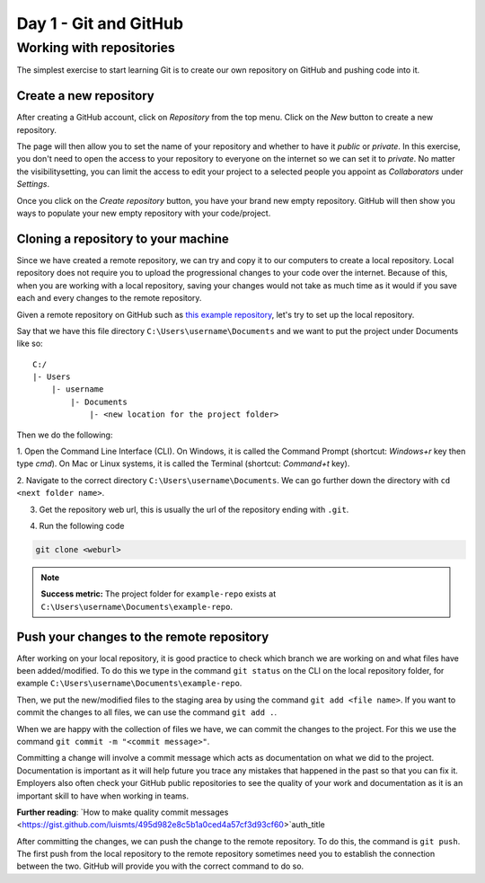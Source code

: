 Day 1 - Git and GitHub
======================

Working with repositories
-------------------------
The simplest exercise to start learning Git is to create our own repository on GitHub and pushing code into it.

Create a new repository
~~~~~~~~~~~~~~~~~~~~~~~~~~~~~~~~
After creating a GitHub account, click on `Repository` from the top menu.
Click on the `New` button to create a new repository.

.. image:: myndir/githubpage.png
   :width: 600

The page will then allow you to set the name of your repository and whether to have it `public` or `private`.
In this exercise, you don't need to open the access to your repository to everyone on the internet so we can set it to `private`.
No matter the visibilitysetting, you can limit the access to edit your project to a selected people you appoint as `Collaborators` under `Settings`.

.. image:: myndir/newrepo.png
   :width: 600

Once you click on the `Create repository` button, you have your brand new empty repository.
GitHub will then show you ways to populate your new empty repository with your code/project. 

.. image:: myndir/createdrepo.png
   :width: 600

Cloning a repository to your machine
~~~~~~~~~~~~~~~~~~~~~~~~~~~~~~~~~~~~~~~
Since we have created a remote repository, we can try and copy it to our computers to create a local repository.
Local repository does not require you to upload the progressional changes to your code over the internet.
Because of this, when you are working with a local repository, saving your changes would not take as much time as it would if you save each and every changes to the remote repository.

Given a remote repository on GitHub such as `this example repository <https://github.com/mitaerika/example-repo>`_, let's try to set up the local repository.

Say that we have this file directory ``C:\Users\username\Documents`` and we want to put the project under Documents like so: ::

    C:/
    |- Users 
        |- username
            |- Documents
                |- <new location for the project folder>

Then we do the following:

1. Open the Command Line Interface (CLI).
On Windows, it is called the Command Prompt (shortcut: `Windows+r` key then type `cmd`).
On Mac or Linux systems, it is called the Terminal (shortcut: `Command+t` key).

2. Navigate to the correct directory ``C:\Users\username\Documents``.
We can go further down the directory with ``cd <next folder name>``.

3. Get the repository web url, this is usually the url of the repository ending with ``.git``.

.. image:: myndir/weburl.png
   :width: 600

4. Run the following code

.. code-block::

    git clone <weburl>

.. note:: 
    **Success metric:** The project folder for ``example-repo`` exists at ``C:\Users\username\Documents\example-repo``.

Push your changes to the remote repository
~~~~~~~~~~~~~~~~~~~~~~~~~~~~~~~~~~~~~~~~~~~~~
After working on your local repository, it is good practice to check which branch we are working on and what files have been added/modified.
To do this we type in the command ``git status`` on the CLI on the local repository folder, for example ``C:\Users\username\Documents\example-repo``.

Then, we put the new/modified files to the staging area by using the command ``git add <file name>``.
If you want to commit the changes to all files, we can use the command ``git add .``.

When we are happy with the collection of files we have, we can commit the changes to the project.
For this we use the command ``git commit -m "<commit message>"``.

Committing a change will involve a commit message which acts as documentation on what we did to the project.
Documentation is important as it will help future you trace any mistakes that happened in the past so that you can fix it.
Employers also often check your GitHub public repositories to see the quality of your work and documentation as it is an important skill to have when working in teams.

**Further reading**: `How to make quality commit messages <https://gist.github.com/luismts/495d982e8c5b1a0ced4a57cf3d93cf60>`auth_title 

After committing the changes, we can push the change to the remote repository.
To do this, the command is ``git push``.
The first push from the local repository to the remote repository sometimes need you to establish the connection between the two.
GitHub will provide you with the correct command to do so.



